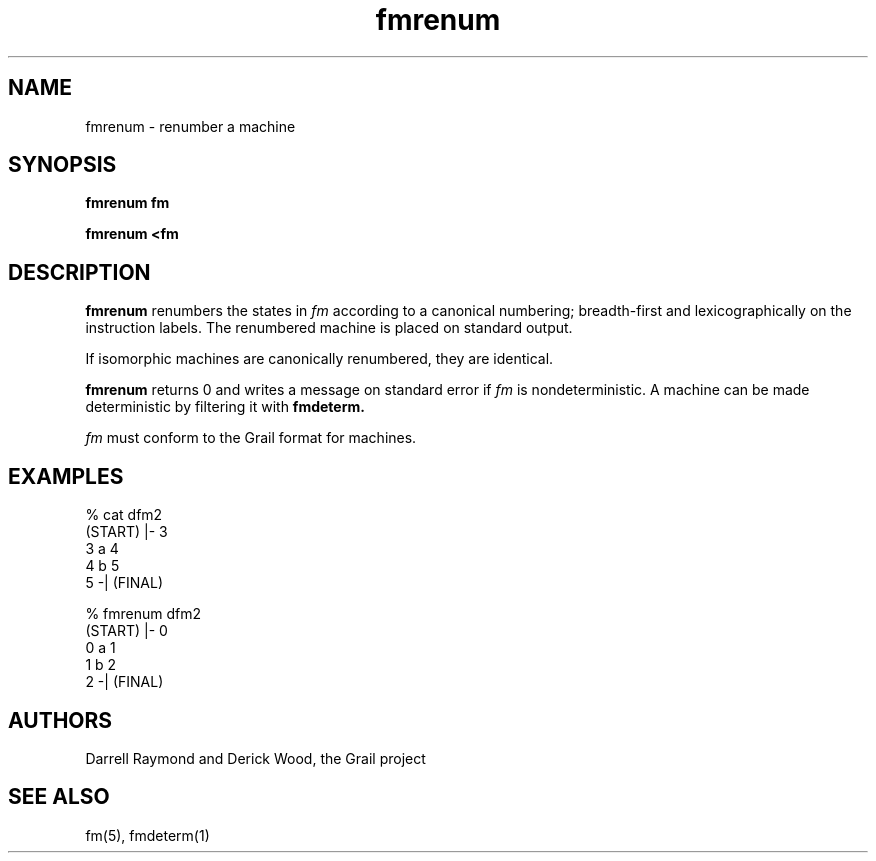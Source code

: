 .de EX		
.if \\n(.$>1 .tm troff: tmac.an: \\*(.F: extra arguments ignored
.sp \\n()Pu
.ne 8v
.ie \\n(.$ .nr EX 0\\$1n
.el .nr EX 0.5i
.in +\\n(EXu
.nf
.CW
..
.de EE		
.if \\n(.$>0 .tm troff: tmac.an: \\*(.F: arguments ignored
.R
.fi
.in -\\n(EXu
.sp \\n()Pu
..
.TH fmrenum 1 "Grail"
.SH NAME
fmrenum \- renumber a machine
.SH SYNOPSIS
.B fmrenum fm
.sp
.B fmrenum <fm
.SH DESCRIPTION
.B
fmrenum
renumbers the states in \fIfm\fR according to a canonical numbering;
breadth-first and lexicographically on the instruction labels.
The renumbered machine is placed on standard output.
.LP
If isomorphic machines are canonically renumbered, they are
identical.
.LP
.B
fmrenum 
returns 0 and writes a message on standard error if \fIfm\fR
is nondeterministic.  A machine can be made deterministic
by filtering it with
.B
fmdeterm.
.LP
\fIfm\fR must conform to the Grail format for machines.
.SH EXAMPLES
.EX
% cat dfm2
(START) |- 3
3 a 4
4 b 5
5 -| (FINAL)

% fmrenum dfm2
(START) |- 0
0 a 1 
1 b 2 
2 -| (FINAL) 

.EE
.SH AUTHORS
Darrell Raymond and Derick Wood, the Grail project
.SH "SEE ALSO"
fm(5), fmdeterm(1)
